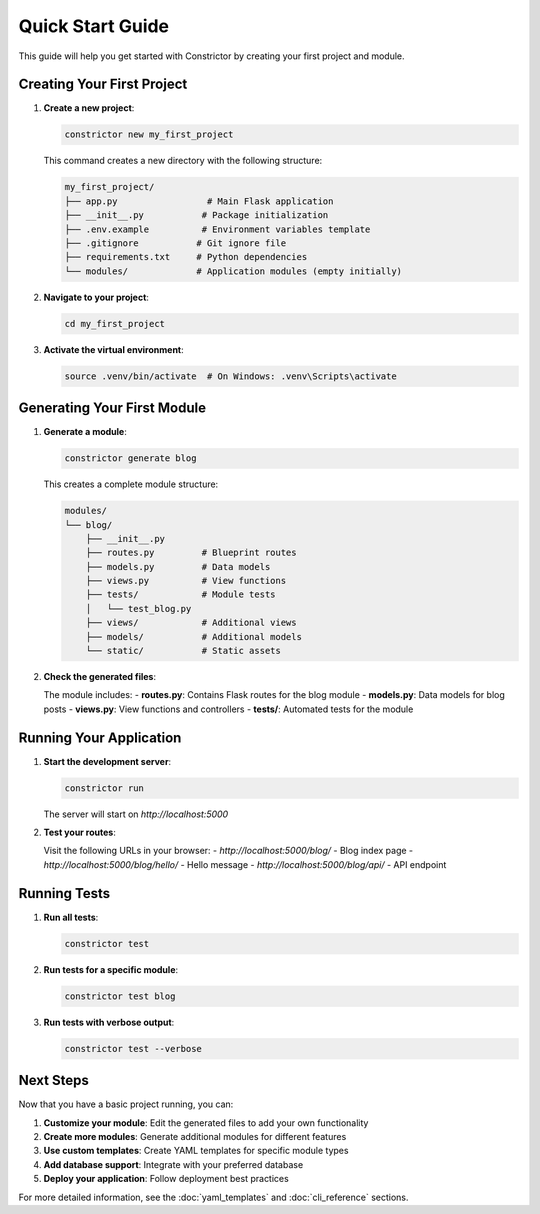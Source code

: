 Quick Start Guide
=================

This guide will help you get started with Constrictor by creating your first project and module.

Creating Your First Project
---------------------------

1. **Create a new project**:

   .. code-block:: bash

      constrictor new my_first_project

   This command creates a new directory with the following structure:

   .. code-block:: text

      my_first_project/
      ├── app.py                 # Main Flask application
      ├── __init__.py           # Package initialization
      ├── .env.example          # Environment variables template
      ├── .gitignore           # Git ignore file
      ├── requirements.txt     # Python dependencies
      └── modules/             # Application modules (empty initially)

2. **Navigate to your project**:

   .. code-block:: bash

      cd my_first_project

3. **Activate the virtual environment**:

   .. code-block:: bash

      source .venv/bin/activate  # On Windows: .venv\Scripts\activate

Generating Your First Module
----------------------------

1. **Generate a module**:

   .. code-block:: bash

      constrictor generate blog

   This creates a complete module structure:

   .. code-block:: text

      modules/
      └── blog/
          ├── __init__.py
          ├── routes.py         # Blueprint routes
          ├── models.py         # Data models
          ├── views.py          # View functions
          ├── tests/            # Module tests
          │   └── test_blog.py
          ├── views/            # Additional views
          ├── models/           # Additional models
          └── static/           # Static assets

2. **Check the generated files**:

   The module includes:
   - **routes.py**: Contains Flask routes for the blog module
   - **models.py**: Data models for blog posts
   - **views.py**: View functions and controllers
   - **tests/**: Automated tests for the module

Running Your Application
------------------------

1. **Start the development server**:

   .. code-block:: bash

      constrictor run

   The server will start on `http://localhost:5000`

2. **Test your routes**:

   Visit the following URLs in your browser:
   - `http://localhost:5000/blog/` - Blog index page
   - `http://localhost:5000/blog/hello/` - Hello message
   - `http://localhost:5000/blog/api/` - API endpoint

Running Tests
-------------

1. **Run all tests**:

   .. code-block:: bash

      constrictor test

2. **Run tests for a specific module**:

   .. code-block:: bash

      constrictor test blog

3. **Run tests with verbose output**:

   .. code-block:: bash

      constrictor test --verbose

Next Steps
----------

Now that you have a basic project running, you can:

1. **Customize your module**: Edit the generated files to add your own functionality
2. **Create more modules**: Generate additional modules for different features
3. **Use custom templates**: Create YAML templates for specific module types
4. **Add database support**: Integrate with your preferred database
5. **Deploy your application**: Follow deployment best practices

For more detailed information, see the :doc:`yaml_templates` and :doc:`cli_reference` sections.
